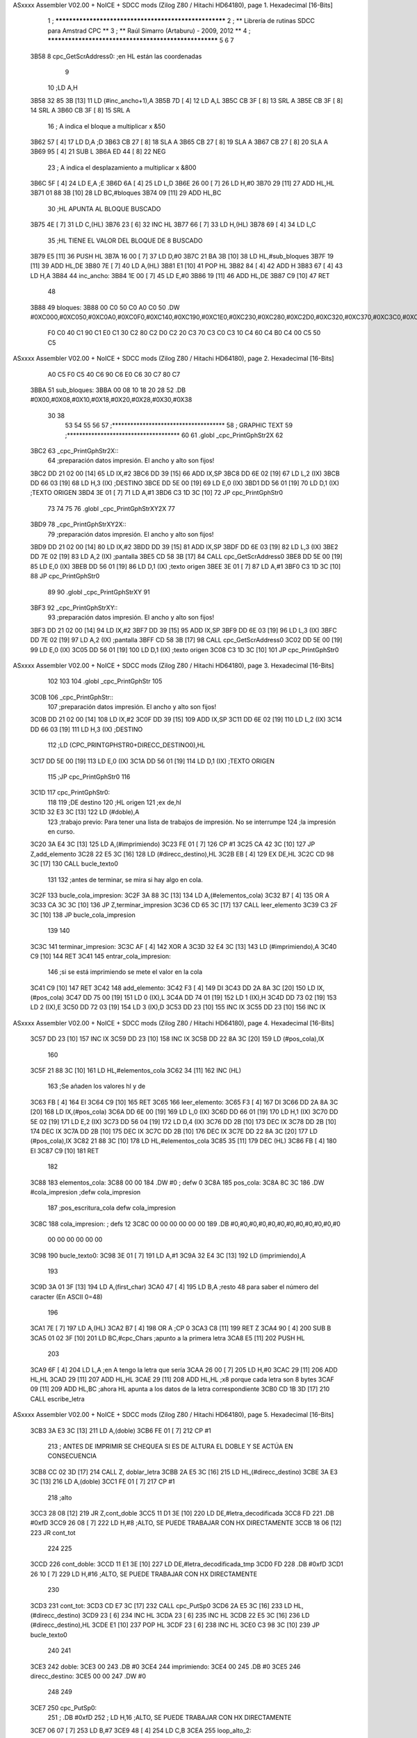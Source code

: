 ASxxxx Assembler V02.00 + NoICE + SDCC mods  (Zilog Z80 / Hitachi HD64180), page 1.
Hexadecimal [16-Bits]



                              1 ; ******************************************************
                              2 ; **       Librería de rutinas SDCC para Amstrad CPC  **
                              3 ; **       Raúl Simarro (Artaburu)    -   2009, 2012  **
                              4 ; ******************************************************
                              5 
                              6 
                              7 
   3B58                       8 cpc_GetScrAddress0:			;en HL están las coordenadas
                              9 
                             10 	;LD A,H
   3B58 32 85 3B      [13]   11 	LD (#inc_ancho+1),A
   3B5B 7D            [ 4]   12 	LD A,L
   3B5C CB 3F         [ 8]   13 	SRL A
   3B5E CB 3F         [ 8]   14 	SRL A
   3B60 CB 3F         [ 8]   15 	SRL A
                             16 	; A indica el bloque a multiplicar x &50
   3B62 57            [ 4]   17 	LD D,A						;D
   3B63 CB 27         [ 8]   18 	SLA A
   3B65 CB 27         [ 8]   19 	SLA A
   3B67 CB 27         [ 8]   20 	SLA A
   3B69 95            [ 4]   21 	SUB L
   3B6A ED 44         [ 8]   22 	NEG
                             23 	; A indica el desplazamiento a multiplicar x &800
   3B6C 5F            [ 4]   24 	LD E,A						;E
   3B6D 6A            [ 4]   25 	LD L,D
   3B6E 26 00         [ 7]   26 	LD H,#0
   3B70 29            [11]   27 	ADD HL,HL
   3B71 01 88 3B      [10]   28 	LD BC,#bloques
   3B74 09            [11]   29 	ADD HL,BC
                             30 	;HL APUNTA AL BLOQUE BUSCADO
   3B75 4E            [ 7]   31 	LD C,(HL)
   3B76 23            [ 6]   32 	INC HL
   3B77 66            [ 7]   33 	LD H,(HL)
   3B78 69            [ 4]   34 	LD L,C
                             35 	;HL TIENE EL VALOR DEL BLOQUE DE 8 BUSCADO
   3B79 E5            [11]   36 	PUSH HL
   3B7A 16 00         [ 7]   37 	LD D,#0
   3B7C 21 BA 3B      [10]   38 	LD HL,#sub_bloques
   3B7F 19            [11]   39 	ADD HL,DE
   3B80 7E            [ 7]   40 	LD A,(HL)
   3B81 E1            [10]   41 	POP HL
   3B82 84            [ 4]   42 	ADD H
   3B83 67            [ 4]   43 	LD H,A
   3B84                      44 inc_ancho:
   3B84 1E 00         [ 7]   45 	LD E,#0
   3B86 19            [11]   46 	ADD HL,DE
   3B87 C9            [10]   47 	RET
                             48 
   3B88                      49 bloques:
   3B88 00 C0 50 C0 A0 C0    50 .DW #0XC000,#0XC050,#0XC0A0,#0XC0F0,#0XC140,#0XC190,#0XC1E0,#0XC230,#0XC280,#0XC2D0,#0XC320,#0XC370,#0XC3C0,#0XC410,#0XC460,#0XC4B0,#0XC500,#0XC550,#0XC5A0,#0XC5F0,#0XC640,#0XC690,#0XC6E0,#0XC730,#0XC780
        F0 C0 40 C1 90 C1
        E0 C1 30 C2 80 C2
        D0 C2 20 C3 70 C3
        C0 C3 10 C4 60 C4
        B0 C4 00 C5 50 C5
ASxxxx Assembler V02.00 + NoICE + SDCC mods  (Zilog Z80 / Hitachi HD64180), page 2.
Hexadecimal [16-Bits]



        A0 C5 F0 C5 40 C6
        90 C6 E0 C6 30 C7
        80 C7
   3BBA                      51 sub_bloques:
   3BBA 00 08 10 18 20 28    52 .DB #0X00,#0X08,#0X10,#0X18,#0X20,#0X28,#0X30,#0X38
        30 38
                             53 
                             54 
                             55 
                             56 
                             57 ;*************************************
                             58 ; GRAPHIC TEXT
                             59 ;*************************************
                             60 
                             61 .globl _cpc_PrintGphStr2X
                             62 
   3BC2                      63 _cpc_PrintGphStr2X::
                             64 ;preparación datos impresión. El ancho y alto son fijos!
   3BC2 DD 21 02 00   [14]   65 	LD IX,#2
   3BC6 DD 39         [15]   66 	ADD IX,SP
   3BC8 DD 6E 02      [19]   67 	LD L,2 (IX)
   3BCB DD 66 03      [19]   68 	LD H,3 (IX)	;DESTINO
   3BCE DD 5E 00      [19]   69    	LD E,0 (IX)
   3BD1 DD 56 01      [19]   70 	LD D,1 (IX)	;TEXTO ORIGEN
   3BD4 3E 01         [ 7]   71 	LD A,#1
   3BD6 C3 1D 3C      [10]   72  	JP cpc_PrintGphStr0
                             73 
                             74 
                             75 
                             76 .globl _cpc_PrintGphStrXY2X
                             77 
   3BD9                      78 _cpc_PrintGphStrXY2X::
                             79 ;preparación datos impresión. El ancho y alto son fijos!
   3BD9 DD 21 02 00   [14]   80 	LD IX,#2
   3BDD DD 39         [15]   81 	ADD IX,SP
   3BDF DD 6E 03      [19]   82  	LD L,3 (IX)
   3BE2 DD 7E 02      [19]   83 	LD A,2 (IX)	;pantalla
   3BE5 CD 58 3B      [17]   84 	CALL cpc_GetScrAddress0
   3BE8 DD 5E 00      [19]   85    	LD E,0 (IX)
   3BEB DD 56 01      [19]   86 	LD D,1 (IX)	;texto origen
   3BEE 3E 01         [ 7]   87 	LD A,#1
   3BF0 C3 1D 3C      [10]   88  	JP cpc_PrintGphStr0
                             89 
                             90 .globl _cpc_PrintGphStrXY
                             91 
   3BF3                      92 _cpc_PrintGphStrXY::
                             93 ;preparación datos impresión. El ancho y alto son fijos!
   3BF3 DD 21 02 00   [14]   94 	LD IX,#2
   3BF7 DD 39         [15]   95 	ADD IX,SP
   3BF9 DD 6E 03      [19]   96  	LD L,3 (IX)
   3BFC DD 7E 02      [19]   97 	LD A,2 (IX)	;pantalla
   3BFF CD 58 3B      [17]   98 	CALL cpc_GetScrAddress0
   3C02 DD 5E 00      [19]   99    	LD E,0 (IX)
   3C05 DD 56 01      [19]  100 	LD D,1 (IX)	;texto origen
   3C08 C3 1D 3C      [10]  101  	JP cpc_PrintGphStr0
ASxxxx Assembler V02.00 + NoICE + SDCC mods  (Zilog Z80 / Hitachi HD64180), page 3.
Hexadecimal [16-Bits]



                            102 
                            103 
                            104 .globl _cpc_PrintGphStr
                            105 
   3C0B                     106 _cpc_PrintGphStr::
                            107 ;preparación datos impresión. El ancho y alto son fijos!
   3C0B DD 21 02 00   [14]  108 	LD IX,#2
   3C0F DD 39         [15]  109 	ADD IX,SP
   3C11 DD 6E 02      [19]  110 	LD L,2 (IX)
   3C14 DD 66 03      [19]  111 	LD H,3 (IX)	;DESTINO
                            112 	;LD (CPC_PRINTGPHSTR0+DIRECC_DESTINO0),HL
   3C17 DD 5E 00      [19]  113    	LD E,0 (IX)
   3C1A DD 56 01      [19]  114 	LD D,1 (IX)	;TEXTO ORIGEN
                            115 	;JP cpc_PrintGphStr0
                            116 
   3C1D                     117 cpc_PrintGphStr0:
                            118 
                            119 	;DE destino
                            120 	;HL origen
                            121 	;ex de,hl
   3C1D 32 E3 3C      [13]  122 	LD (#doble),A
                            123 	;trabajo previo: Para tener una lista de trabajos de impresión. No se interrumpe
                            124 	;la impresión en curso.
   3C20 3A E4 3C      [13]  125 	LD A,(#imprimiendo)
   3C23 FE 01         [ 7]  126 	CP #1
   3C25 CA 42 3C      [10]  127 	JP Z,add_elemento
   3C28 22 E5 3C      [16]  128 	LD (#direcc_destino),HL
   3C2B EB            [ 4]  129 	EX DE,HL
   3C2C CD 98 3C      [17]  130 	CALL bucle_texto0
                            131 
                            132 ;antes de terminar, se mira si hay algo en cola.
   3C2F                     133 bucle_cola_impresion:
   3C2F 3A 88 3C      [13]  134 	LD A,(#elementos_cola)
   3C32 B7            [ 4]  135 	OR A
   3C33 CA 3C 3C      [10]  136 	JP Z,terminar_impresion
   3C36 CD 65 3C      [17]  137 	CALL leer_elemento
   3C39 C3 2F 3C      [10]  138 	JP bucle_cola_impresion
                            139 
                            140 
   3C3C                     141 terminar_impresion:
   3C3C AF            [ 4]  142 	XOR A
   3C3D 32 E4 3C      [13]  143 	LD (#imprimiendo),A
   3C40 C9            [10]  144 	RET
   3C41                     145 entrar_cola_impresion:
                            146 ;si se está imprimiendo se mete el valor en la cola
   3C41 C9            [10]  147 	RET
   3C42                     148 add_elemento:
   3C42 F3            [ 4]  149 	DI
   3C43 DD 2A 8A 3C   [20]  150 	LD IX,(#pos_cola)
   3C47 DD 75 00      [19]  151 	LD 0 (IX),L
   3C4A DD 74 01      [19]  152 	LD 1 (IX),H
   3C4D DD 73 02      [19]  153 	LD 2 (IX),E
   3C50 DD 72 03      [19]  154 	LD 3 (IX),D
   3C53 DD 23         [10]  155 	INC IX
   3C55 DD 23         [10]  156 	INC IX
ASxxxx Assembler V02.00 + NoICE + SDCC mods  (Zilog Z80 / Hitachi HD64180), page 4.
Hexadecimal [16-Bits]



   3C57 DD 23         [10]  157 	INC IX
   3C59 DD 23         [10]  158 	INC IX
   3C5B DD 22 8A 3C   [20]  159 	LD (#pos_cola),IX
                            160 
   3C5F 21 88 3C      [10]  161 	LD HL,#elementos_cola
   3C62 34            [11]  162 	INC (HL)
                            163 	;Se añaden los valores hl y de
   3C63 FB            [ 4]  164 	EI
   3C64 C9            [10]  165 	RET
   3C65                     166 leer_elemento:
   3C65 F3            [ 4]  167 	DI
   3C66 DD 2A 8A 3C   [20]  168 	LD IX,(#pos_cola)
   3C6A DD 6E 00      [19]  169 	LD L,0 (IX)
   3C6D DD 66 01      [19]  170 	LD H,1 (IX)
   3C70 DD 5E 02      [19]  171 	LD E,2 (IX)
   3C73 DD 56 04      [19]  172 	LD D,4 (IX)
   3C76 DD 2B         [10]  173 	DEC IX
   3C78 DD 2B         [10]  174 	DEC IX
   3C7A DD 2B         [10]  175 	DEC IX
   3C7C DD 2B         [10]  176 	DEC IX
   3C7E DD 22 8A 3C   [20]  177 	LD (#pos_cola),IX
   3C82 21 88 3C      [10]  178 	LD HL,#elementos_cola
   3C85 35            [11]  179 	DEC (HL)
   3C86 FB            [ 4]  180 	EI
   3C87 C9            [10]  181 	RET
                            182 
   3C88                     183 elementos_cola:
   3C88 00 00               184 	.DW #0				; defw 0
   3C8A                     185 pos_cola:
   3C8A 8C 3C               186 	.DW #cola_impresion ;defw cola_impresion
                            187 						;pos_escritura_cola defw cola_impresion
   3C8C                     188 cola_impresion:  		; defs 12
   3C8C 00 00 00 00 00 00   189 	.DB #0,#0,#0,#0,#0,#0,#0,#0,#0,#0,#0,#0
        00 00 00 00 00 00
   3C98                     190 bucle_texto0:
   3C98 3E 01         [ 7]  191 	LD A,#1
   3C9A 32 E4 3C      [13]  192 	LD (imprimiendo),A
                            193 
   3C9D 3A 01 3F      [13]  194 	LD A,(first_char)
   3CA0 47            [ 4]  195 	LD B,A		;resto 48 para saber el número del caracter (En ASCII 0=48)
                            196 
   3CA1 7E            [ 7]  197 	LD A,(HL)
   3CA2 B7            [ 4]  198 	OR A ;CP 0
   3CA3 C8            [11]  199 	RET Z
   3CA4 90            [ 4]  200 	SUB B
   3CA5 01 02 3F      [10]  201 	LD BC,#cpc_Chars	;apunto a la primera letra
   3CA8 E5            [11]  202 	PUSH HL
                            203 
   3CA9 6F            [ 4]  204 	LD L,A		;en A tengo la letra que sería
   3CAA 26 00         [ 7]  205 	LD H,#0
   3CAC 29            [11]  206 	ADD HL,HL
   3CAD 29            [11]  207 	ADD HL,HL
   3CAE 29            [11]  208 	ADD HL,HL	;x8 porque cada letra son 8 bytes
   3CAF 09            [11]  209 	ADD HL,BC	;ahora HL apunta a los datos de la letra correspondiente
   3CB0 CD 1B 3D      [17]  210 	CALL escribe_letra
ASxxxx Assembler V02.00 + NoICE + SDCC mods  (Zilog Z80 / Hitachi HD64180), page 5.
Hexadecimal [16-Bits]



   3CB3 3A E3 3C      [13]  211 	LD A,(doble)
   3CB6 FE 01         [ 7]  212 	CP #1
                            213 ; ANTES DE IMPRIMIR SE CHEQUEA SI ES DE ALTURA EL DOBLE Y SE ACTÚA EN CONSECUENCIA
   3CB8 CC 02 3D      [17]  214 	CALL Z, doblar_letra
   3CBB 2A E5 3C      [16]  215 	LD HL,(#direcc_destino)
   3CBE 3A E3 3C      [13]  216 	LD A,(doble)
   3CC1 FE 01         [ 7]  217 	CP #1
                            218 	;alto
   3CC3 28 08         [12]  219 	JR Z,cont_doble
   3CC5 11 D1 3E      [10]  220 	LD DE,#letra_decodificada
   3CC8 FD                  221 	.DB #0xfD
   3CC9 26 08         [ 7]  222 	LD H,#8		;ALTO, SE PUEDE TRABAJAR CON HX DIRECTAMENTE
   3CCB 18 06         [12]  223 	JR cont_tot
                            224 
                            225 
   3CCD                     226 cont_doble:
   3CCD 11 E1 3E      [10]  227 	LD DE,#letra_decodificada_tmp
   3CD0 FD                  228 	.DB #0xfD
   3CD1 26 10         [ 7]  229 	LD H,#16		;ALTO, SE PUEDE TRABAJAR CON HX DIRECTAMENTE
                            230 
   3CD3                     231 cont_tot:
   3CD3 CD E7 3C      [17]  232 	CALL cpc_PutSp0
   3CD6 2A E5 3C      [16]  233 	LD HL,(#direcc_destino)
   3CD9 23            [ 6]  234 	INC HL
   3CDA 23            [ 6]  235 	INC HL
   3CDB 22 E5 3C      [16]  236 	LD (#direcc_destino),HL
   3CDE E1            [10]  237 	POP HL
   3CDF 23            [ 6]  238 	INC HL
   3CE0 C3 98 3C      [10]  239 	JP bucle_texto0
                            240 
                            241 
   3CE3                     242 doble:
   3CE3 00                  243 	.DB #0
   3CE4                     244 imprimiendo:
   3CE4 00                  245 	.DB #0
   3CE5                     246 direcc_destino:
   3CE5 00 00               247 	.DW #0
                            248 
                            249 
   3CE7                     250 cpc_PutSp0:
                            251 ;	.DB #0xfD
                            252 ;  		LD H,16		;ALTO, SE PUEDE TRABAJAR CON HX DIRECTAMENTE
   3CE7 06 07         [ 7]  253 	LD B,#7
   3CE9 48            [ 4]  254 	LD C,B
   3CEA                     255 loop_alto_2:
                            256 
   3CEA                     257 loop_ancho_2:
   3CEA EB            [ 4]  258 	EX DE,HL
   3CEB ED A0         [16]  259 	LDI
   3CED ED A0         [16]  260 	LDI
   3CEF FD                  261 	.DB #0XFD
   3CF0 25            [ 4]  262 	DEC H
   3CF1 C8            [11]  263 	RET Z
   3CF2 EB            [ 4]  264 	EX DE,HL
   3CF3                     265 salto_linea:
ASxxxx Assembler V02.00 + NoICE + SDCC mods  (Zilog Z80 / Hitachi HD64180), page 6.
Hexadecimal [16-Bits]



   3CF3 0E FE         [ 7]  266 	LD C,#0XFE			;&07F6 			;SALTO LINEA MENOS ANCHO
   3CF5 09            [11]  267 	ADD HL,BC
   3CF6 D2 EA 3C      [10]  268 	JP NC,loop_alto_2 ;SIG_LINEA_2ZZ		;SI NO DESBORDA VA A LA SIGUIENTE LINEA
   3CF9 01 50 C0      [10]  269 	LD BC,#0XC050
   3CFC 09            [11]  270 	ADD HL,BC
   3CFD 06 07         [ 7]  271 	LD B,#7			;SÓLO SE DARÍA UNA DE CADA 8 VECES EN UN SPRITE
   3CFF C3 EA 3C      [10]  272 	JP loop_alto_2
                            273 
                            274 
                            275 
                            276 
   3D02                     277 doblar_letra:
   3D02 21 D1 3E      [10]  278 	LD HL,#letra_decodificada
   3D05 11 E1 3E      [10]  279 	LD DE,#letra_decodificada_tmp
   3D08 06 08         [ 7]  280 	LD B,#8
   3D0A                     281 buc_doblar_letra:
   3D0A 7E            [ 7]  282 	LD A,(HL)
   3D0B 23            [ 6]  283 	INC HL
   3D0C 12            [ 7]  284 	LD (DE),A
   3D0D 13            [ 6]  285 	INC DE
   3D0E 13            [ 6]  286 	INC DE
   3D0F 12            [ 7]  287 	LD (DE),A
   3D10 1B            [ 6]  288 	DEC DE
   3D11 7E            [ 7]  289 	LD A,(HL)
   3D12 23            [ 6]  290 	INC HL
   3D13 12            [ 7]  291 	LD (DE),A
   3D14 13            [ 6]  292 	INC DE
   3D15 13            [ 6]  293 	INC DE
   3D16 12            [ 7]  294 	LD (DE),A
   3D17 13            [ 6]  295 	INC DE
   3D18 10 F0         [13]  296 	DJNZ buc_doblar_letra
   3D1A C9            [10]  297 	RET
                            298 
                            299 
   3D1B                     300 escribe_letra:		; Code by Kevin Thacker
   3D1B D5            [11]  301 	PUSH DE
   3D1C FD 21 D1 3E   [14]  302 	LD IY,#letra_decodificada
   3D20 06 08         [ 7]  303 	LD B,#8
   3D22                     304 bucle_alto_letra:
   3D22 C5            [11]  305 	PUSH BC
   3D23 E5            [11]  306 	PUSH HL
   3D24 5E            [ 7]  307 	LD E,(HL)
   3D25 CD 3C 3D      [17]  308 	CALL op_colores
   3D28 FD 72 00      [19]  309 	LD (IY),D
   3D2B FD 23         [10]  310 	INC IY
   3D2D CD 3C 3D      [17]  311 	CALL op_colores
   3D30 FD 72 00      [19]  312 	LD (IY),D
   3D33 FD 23         [10]  313 	INC IY
   3D35 E1            [10]  314 	POP HL
   3D36 23            [ 6]  315 	INC HL
   3D37 C1            [10]  316 	POP BC
   3D38 10 E8         [13]  317 	DJNZ bucle_alto_letra
   3D3A D1            [10]  318 	POP DE
   3D3B C9            [10]  319 	RET
                            320 
ASxxxx Assembler V02.00 + NoICE + SDCC mods  (Zilog Z80 / Hitachi HD64180), page 7.
Hexadecimal [16-Bits]



   3D3C                     321 op_colores:
   3D3C 16 00         [ 7]  322 	ld d,#0					;; initial byte at end will be result of 2 pixels combined
   3D3E CD 49 3D      [17]  323 	CALL op_colores_pixel	;; do pixel 0
   3D41 CB 02         [ 8]  324 	RLC D
   3D43 CD 49 3D      [17]  325 	CALL op_colores_pixel
   3D46 CB 0A         [ 8]  326 	RRC D
   3D48 C9            [10]  327 	RET
                            328 
                            329 ;; follow through to do pixel 1
                            330 
   3D49                     331 op_colores_pixel:
                            332 	;; shift out pixel into bits 0 and 1 (source)
   3D49 CB 03         [ 8]  333 	RLC E
   3D4B CB 03         [ 8]  334 	RLC E
                            335 	;; isolate
   3D4D 7B            [ 4]  336 	LD A,E
   3D4E E6 03         [ 7]  337 	AND #0X3
   3D50 21 CD 3E      [10]  338 	LD HL,#colores_b0
   3D53 85            [ 4]  339 	ADD A,L
   3D54 6F            [ 4]  340 	LD L,A
   3D55 7C            [ 4]  341 	LD A,H
   3D56 CE 00         [ 7]  342 	ADC A,#0
   3D58 67            [ 4]  343 	LD H,A
                            344 	;; READ IT AND COMBINE WITH PIXEL SO FAR
   3D59 7A            [ 4]  345 	LD A,D
   3D5A B6            [ 7]  346 	OR (HL)
   3D5B 57            [ 4]  347 	LD D,A
   3D5C C9            [10]  348 	RET
                            349 
                            350 
                            351 .globl _cpc_SetInkGphStr
                            352 
   3D5D                     353 _cpc_SetInkGphStr::
                            354 ;preparación datos impresión. El ancho y alto son fijos!
   3D5D DD 21 02 00   [14]  355 	LD IX,#2
   3D61 DD 39         [15]  356 	ADD IX,SP
                            357 
                            358 	;LD A,H
                            359 	;LD C,L
   3D63 DD 7E 01      [19]  360 	LD A,1 (IX) ;VALOR
   3D66 DD 4E 00      [19]  361 	LD C,0 (IX)	;COLOR
                            362 
   3D69 21 CD 3E      [10]  363 	LD HL,#colores_b0
   3D6C 06 00         [ 7]  364 	LD B,#0
   3D6E 09            [11]  365 	ADD HL,BC
   3D6F 77            [ 7]  366 	LD (HL),A
   3D70 C9            [10]  367 	RET
                            368 
                            369 
                            370 
                            371 
                            372 
                            373 .globl _cpc_PrintGphStrXYM1
                            374 
   3D71                     375 _cpc_PrintGphStrXYM1::
ASxxxx Assembler V02.00 + NoICE + SDCC mods  (Zilog Z80 / Hitachi HD64180), page 8.
Hexadecimal [16-Bits]



                            376 ;preparación datos impresión. El ancho y alto son fijos!
   3D71 DD 21 02 00   [14]  377 	LD IX,#2
   3D75 DD 39         [15]  378 	ADD IX,SP
   3D77 DD 6E 03      [19]  379  	LD L,3 (IX)
   3D7A DD 7E 02      [19]  380 	LD A,2 (IX)	;pantalla
   3D7D CD 58 3B      [17]  381 	CALL cpc_GetScrAddress0
   3D80 DD 5E 00      [19]  382    	LD E,0 (IX)
   3D83 DD 56 01      [19]  383 	LD D,1 (IX)	;texto origen
   3D86 AF            [ 4]  384 	XOR A
   3D87 C3 CE 3D      [10]  385 	JP cpc_PrintGphStr0M1
                            386 
                            387 
                            388 .globl _cpc_PrintGphStrXYM12X
                            389 
   3D8A                     390 _cpc_PrintGphStrXYM12X::
                            391 ;preparación datos impresión. El ancho y alto son fijos!
   3D8A DD 21 02 00   [14]  392 	LD IX,#2
   3D8E DD 39         [15]  393 	ADD IX,SP
   3D90 DD 6E 03      [19]  394  	LD L,3 (IX)
   3D93 DD 7E 02      [19]  395 	LD A,2 (IX)	;pantalla
   3D96 CD 58 3B      [17]  396 	CALL cpc_GetScrAddress0
   3D99 DD 5E 00      [19]  397    	LD E,0 (IX)
   3D9C DD 56 01      [19]  398 	LD D,1 (IX)	;texto origen
   3D9F 3E 01         [ 7]  399 	LD A,#1
   3DA1 C3 CE 3D      [10]  400 	JP cpc_PrintGphStr0M1
                            401 
                            402 
                            403 
                            404 
                            405 .globl _cpc_PrintGphStrM12X
                            406 
   3DA4                     407 _cpc_PrintGphStrM12X::
   3DA4 DD 21 02 00   [14]  408 	LD IX,#2
   3DA8 DD 39         [15]  409 	ADD IX,SP
   3DAA DD 6E 02      [19]  410 	LD L,2 (IX)
   3DAD DD 66 03      [19]  411 	LD H,3 (IX)	;DESTINO
   3DB0 DD 5E 00      [19]  412    	LD E,0 (IX)
   3DB3 DD 56 01      [19]  413 	LD D,1 (IX)	;TEXTO ORIGEN
   3DB6 3E 01         [ 7]  414 	LD A,#1
                            415 
   3DB8 C3 CE 3D      [10]  416 	JP cpc_PrintGphStr0M1
                            417 
                            418 
                            419 
                            420 .globl _cpc_PrintGphStrM1
                            421 
   3DBB                     422 _cpc_PrintGphStrM1::
                            423 ;preparación datos impresión. El ancho y alto son fijos!
                            424 
   3DBB DD 21 02 00   [14]  425 	LD IX,#2
   3DBF DD 39         [15]  426 	ADD IX,SP
   3DC1 DD 6E 02      [19]  427 	LD L,2 (IX)
   3DC4 DD 66 03      [19]  428 	LD H,3 (IX)	;DESTINO
   3DC7 DD 5E 00      [19]  429    	LD E,0 (IX)
   3DCA DD 56 01      [19]  430 	LD D,1 (IX)	;TEXTO ORIGEN
ASxxxx Assembler V02.00 + NoICE + SDCC mods  (Zilog Z80 / Hitachi HD64180), page 9.
Hexadecimal [16-Bits]



   3DCD AF            [ 4]  431 	XOR A
                            432 
                            433 	;JP cpc_PrintGphStr0M1
                            434 
   3DCE                     435 cpc_PrintGphStr0M1:
                            436 	;DE destino
                            437 	;HL origen
                            438 	;ex de,hl
   3DCE 32 37 3E      [13]  439 	LD (#dobleM1),A
                            440 	;trabajo previo: Para tener una lista de trabajos de impresión. No se interrumpe
                            441 	;la impresión en curso.
   3DD1 3A E4 3C      [13]  442 	LD A,(#imprimiendo)
   3DD4 FE 01         [ 7]  443 	CP #1
   3DD6 CA 42 3C      [10]  444 	JP Z,add_elemento
   3DD9 22 E5 3C      [16]  445 	LD (#direcc_destino),HL
   3DDC EB            [ 4]  446 	EX DE,HL
   3DDD CD ED 3D      [17]  447 	CALL bucle_texto0M1
                            448 ;antes de terminar, se mira si hay algo en cola.
   3DE0                     449 bucle_cola_impresionM1:
   3DE0 3A 88 3C      [13]  450 	LD A,(#elementos_cola)
   3DE3 B7            [ 4]  451 	OR A
   3DE4 CA 3C 3C      [10]  452 	JP Z,terminar_impresion
   3DE7 CD 65 3C      [17]  453 	CALL leer_elemento
   3DEA C3 E0 3D      [10]  454 	JP bucle_cola_impresionM1
                            455 
                            456 
                            457 
                            458 
                            459 
   3DED                     460 bucle_texto0M1:
   3DED 3E 01         [ 7]  461 	LD A,#1
   3DEF 32 E4 3C      [13]  462 	LD (#imprimiendo),A
                            463 
   3DF2 3A 01 3F      [13]  464 	LD A,(#first_char)
   3DF5 47            [ 4]  465 	LD B,A		;resto 48 para saber el número del caracter (En ASCII 0=48)
   3DF6 7E            [ 7]  466 	LD A,(HL)
   3DF7 B7            [ 4]  467 	OR A ;CP 0
   3DF8 C8            [11]  468 	RET Z
   3DF9 90            [ 4]  469 	SUB B
   3DFA 01 02 3F      [10]  470 	LD BC,#cpc_Chars	;apunto a la primera letra
   3DFD E5            [11]  471 	PUSH HL
   3DFE 6F            [ 4]  472 	LD L,A		;en A tengo la letra que sería
   3DFF 26 00         [ 7]  473 	LD H,#0
   3E01 29            [11]  474 	ADD HL,HL
   3E02 29            [11]  475 	ADD HL,HL
   3E03 29            [11]  476 	ADD HL,HL	;x8 porque cada letra son 8 bytes
   3E04 09            [11]  477 	ADD HL,BC	;ahora HL apunta a los datos de la letra correspondiente
   3E05 CD 62 3E      [17]  478 	CALL escribe_letraM1
   3E08 3A 37 3E      [13]  479 	LD A,(dobleM1)
   3E0B FE 01         [ 7]  480 	CP #1
                            481 	; ANTES DE IMPRIMIR SE CHEQUEA SI ES DE ALTURA EL DOBLE Y SE ACTÚA EN CONSECUENCIA
   3E0D CC 38 3E      [17]  482 	CALL Z, doblar_letraM1
   3E10 2A E5 3C      [16]  483 	LD HL,(direcc_destino)
   3E13 3A 37 3E      [13]  484 	LD A,(dobleM1)
   3E16 FE 01         [ 7]  485 	CP #1
ASxxxx Assembler V02.00 + NoICE + SDCC mods  (Zilog Z80 / Hitachi HD64180), page 10.
Hexadecimal [16-Bits]



                            486 	;alto
   3E18 28 08         [12]  487 	JR Z,cont_dobleM1
   3E1A 11 D1 3E      [10]  488 	LD DE,#letra_decodificada
   3E1D FD                  489 	.DB #0xfD
   3E1E 26 08         [ 7]  490 	LD H,#8		;ALTO, SE PUEDE TRABAJAR CON HX DIRECTAMENTE
   3E20 18 06         [12]  491 	JR cont_totM1
                            492 
                            493 
   3E22                     494 cont_dobleM1:
   3E22 11 E1 3E      [10]  495 	LD DE,#letra_decodificada_tmp
   3E25 FD                  496 	.DB #0XFD
   3E26 26 10         [ 7]  497 	LD H,#16		;ALTO, SE PUEDE TRABAJAR CON HX DIRECTAMENTE
   3E28                     498 cont_totM1:
   3E28 CD 49 3E      [17]  499 	CALL cpc_PutSp0M1
   3E2B 2A E5 3C      [16]  500 	LD HL,(#direcc_destino)
   3E2E 23            [ 6]  501 	INC HL
   3E2F 22 E5 3C      [16]  502 	LD (#direcc_destino),HL
   3E32 E1            [10]  503 	POP HL
   3E33 23            [ 6]  504 	INC HL
   3E34 C3 ED 3D      [10]  505 	JP bucle_texto0M1
                            506 
   3E37                     507 dobleM1:
   3E37 00                  508 	.DB #0
                            509 ;.imprimiendo defb 0
                            510 ;.direcc_destino defw 0
                            511 
   3E38                     512 doblar_letraM1:
   3E38 21 D1 3E      [10]  513 	LD HL,#letra_decodificada
   3E3B 11 E1 3E      [10]  514 	LD DE,#letra_decodificada_tmp
   3E3E 06 08         [ 7]  515 	LD B,#8
   3E40                     516 buc_doblar_letraM1:
   3E40 7E            [ 7]  517 	LD A,(HL)
   3E41 23            [ 6]  518 	INC HL
   3E42 12            [ 7]  519 	LD (DE),A
   3E43 13            [ 6]  520 	INC DE
   3E44 12            [ 7]  521 	LD (DE),A
   3E45 13            [ 6]  522 	INC DE
   3E46 10 F8         [13]  523 	DJNZ buc_doblar_letraM1
   3E48 C9            [10]  524 	RET
                            525 
                            526 
   3E49                     527 cpc_PutSp0M1:
                            528 	;	defb #0xfD
                            529    	;	LD H,8		;ALTO, SE PUEDE TRABAJAR CON HX DIRECTAMENTE
   3E49 06 07         [ 7]  530 	LD B,#7
   3E4B 48            [ 4]  531 	LD C,B
   3E4C                     532 loop_alto_2M1:
   3E4C                     533 loop_ancho_2M1:
   3E4C EB            [ 4]  534 	EX DE,HL
   3E4D ED A0         [16]  535 	LDI
   3E4F FD                  536 	.DB #0XFD
   3E50 25            [ 4]  537 	DEC H
   3E51 C8            [11]  538 	RET Z
   3E52 EB            [ 4]  539 	EX DE,HL
   3E53                     540 salto_lineaM1:
ASxxxx Assembler V02.00 + NoICE + SDCC mods  (Zilog Z80 / Hitachi HD64180), page 11.
Hexadecimal [16-Bits]



   3E53 0E FF         [ 7]  541 	LD C,#0XFF			;#0x07f6 			;salto linea menos ancho
   3E55 09            [11]  542 	ADD HL,BC
   3E56 D2 4C 3E      [10]  543 	JP NC,loop_alto_2M1 ;sig_linea_2zz		;si no desborda va a la siguiente linea
   3E59 01 50 C0      [10]  544 	LD BC,#0XC050
   3E5C 09            [11]  545 	ADD HL,BC
   3E5D 06 07         [ 7]  546 	LD B,#7			;sólo se daría una de cada 8 veces en un sprite
   3E5F C3 4C 3E      [10]  547 	JP loop_alto_2M1
                            548 
                            549 
                            550 
   3E62                     551 escribe_letraM1:
   3E62 FD 21 D1 3E   [14]  552 	LD IY,#letra_decodificada
   3E66 06 08         [ 7]  553 	LD B,#8
   3E68 DD 21 CA 3E   [14]  554 	LD IX,#byte_tmp
   3E6C                     555 bucle_altoM1:
   3E6C C5            [11]  556 	PUSH BC
   3E6D E5            [11]  557 	PUSH HL
                            558 
   3E6E 7E            [ 7]  559 	LD A,(HL)
   3E6F 21 C9 3E      [10]  560 	LD HL,#dato
   3E72 77            [ 7]  561 	LD (HL),A
                            562 	;me deja en ix los valores convertidos
                            563 	;HL tiene la dirección origen de los datos de la letra
                            564 	;LD DE,letra	;el destino es la posición de decodificación de la letra
                            565 	;Se analiza el byte por parejas de bits para saber el color de cada pixel.
   3E73 DD 36 00 00   [19]  566 	LD (IX),#0	;reset el byte
   3E77 06 04         [ 7]  567 	LD B,#4	;son 4 pixels por byte. Los recorro en un bucle y miro qué color tiene cada byte.
   3E79                     568 bucle_coloresM1:
                            569 	;roto el byte en (HL)
   3E79 E5            [11]  570 	PUSH HL
   3E7A CD 92 3E      [17]  571 	CALL op_colores_m1	;voy a ver qué color es el byte. tengo un máximo de 4 colores posibles en modo 0.
   3E7D E1            [10]  572 	POP HL
   3E7E CB 3E         [15]  573 	SRL (HL)
   3E80 CB 3E         [15]  574 	SRL (HL)	;voy rotando el byte para mirar los bits por pares.
   3E82 10 F5         [13]  575 	DJNZ bucle_coloresM1
   3E84 DD 7E 00      [19]  576 	LD A,(IX)
   3E87 FD 77 00      [19]  577 	LD (IY),A
   3E8A FD 23         [10]  578 	INC IY
   3E8C E1            [10]  579 	POP HL
   3E8D 23            [ 6]  580 	INC HL
   3E8E C1            [10]  581 	POP BC
   3E8F 10 DB         [13]  582 	DJNZ bucle_altoM1
   3E91 C9            [10]  583 	RET
                            584 
                            585 
                            586 ;.rutina
                            587 ;HL tiene la dirección origen de los datos de la letra
                            588 
                            589 ;Se analiza el byte por parejas de bits para saber el color de cada pixel.
                            590 ;ld ix,byte_tmp
                            591 ;ld (ix+0),0
                            592 
                            593 ;LD B,4	;son 4 pixels por byte. Los recorro en un bucle y miro qué color tiene cada byte.
                            594 ;.bucle_colores
                            595 ;roto el byte en (HL)
ASxxxx Assembler V02.00 + NoICE + SDCC mods  (Zilog Z80 / Hitachi HD64180), page 12.
Hexadecimal [16-Bits]



                            596 ;push hl
                            597 ;call op_colores_m1	;voy a ver qué color es el byte. tengo un máximo de 4 colores posibles en modo 0.
                            598 ;pop hl
                            599 ;sla (HL)
                            600 ;sla (HL)	;voy rotando el byte para mirar los bits por pares.
                            601 
                            602 ;djnz bucle_colores
                            603 
                            604 ;ret
   3E92                     605 op_colores_m1:   	;rutina en modo 1
                            606 					;mira el color del bit a pintar
   3E92 3E 03         [ 7]  607 	LD A,#3			;hay 4 colores posibles. Me quedo con los 2 primeros bits
   3E94 A6            [ 7]  608 	AND (HL)
                            609 	; EN A tengo el número de bytes a sumar!!
   3E95 21 C5 3E      [10]  610 	LD HL,#colores_m1
   3E98 5F            [ 4]  611 	LD E,A
   3E99 16 00         [ 7]  612 	LD D,#0
   3E9B 19            [11]  613 	ADD HL,DE
   3E9C 4E            [ 7]  614 	LD C,(HL)
                            615 	;EN C ESTÁ EL BYTE DEL COLOR
                            616 	;LD A,4
                            617 	;SUB B
   3E9D 78            [ 4]  618 	LD A,B
   3E9E 3D            [ 4]  619 	DEC A
   3E9F B7            [ 4]  620 	OR A ;CP 0
   3EA0 CA A9 3E      [10]  621 	JP Z,_sin_rotar
   3EA3                     622 rotando:
   3EA3 CB 39         [ 8]  623 	SRL C
   3EA5 3D            [ 4]  624 	DEC A
   3EA6 C2 A3 3E      [10]  625 	JP NZ, rotando
   3EA9                     626 _sin_rotar:
   3EA9 79            [ 4]  627 	LD A,C
   3EAA DD B6 00      [19]  628 	OR (IX)
   3EAD DD 77 00      [19]  629 	LD (IX),A
                            630 	;INC IX
   3EB0 C9            [10]  631 	RET
                            632 
                            633 
                            634 .globl _cpc_SetInkGphStrM1
                            635 
   3EB1                     636 _cpc_SetInkGphStrM1::
   3EB1 DD 21 02 00   [14]  637 	LD IX,#2
   3EB5 DD 39         [15]  638 	ADD IX,SP
   3EB7 DD 7E 01      [19]  639 	LD A,1 (IX) ;VALOR
   3EBA DD 4E 00      [19]  640 	LD C,0 (IX)	;COLOR
   3EBD 21 C5 3E      [10]  641 	LD HL,#colores_cambM1
   3EC0 06 00         [ 7]  642 	LD B,#0
   3EC2 09            [11]  643 	ADD HL,BC
   3EC3 77            [ 7]  644 	LD (HL),A
   3EC4 C9            [10]  645 	RET
                            646 
                            647 
                            648 
   3EC5                     649 colores_cambM1:
   3EC5                     650 colores_m1:
ASxxxx Assembler V02.00 + NoICE + SDCC mods  (Zilog Z80 / Hitachi HD64180), page 13.
Hexadecimal [16-Bits]



   3EC5 00 88 80 08         651 	.DB #0b00000000,#0b10001000,#0b10000000,#0b00001000
                            652 
                            653 ;defb @00000000,  @01010100, @00010000, @00000101  ;@00000001, @00000101, @00010101, @00000000
                            654 
                            655 
                            656 
                            657 ;DEFC direcc_destino0_m1 = direcc_destino
                            658 ;DEFC colores_cambM1 = colores_m1
                            659 
                            660 
                            661 
                            662 
   3EC9                     663 dato:
   3EC9 1B                  664 	.DB #0b00011011  ;aquí dejo temporalmente el byte a tratar
                            665 
   3ECA                     666 byte_tmp:
   3ECA 00                  667 	.DB #0
   3ECB 00                  668 	.DB #0
   3ECC 00                  669 	.DB #0  ;defs 3
   3ECD                     670 colores_b0: ;defino los 4 colores posibles para el byte. Los colores pueden ser cualesquiera.
                            671 	  		;Pero se tienen que poner bien, en la posición que le corresponda.
   3ECD 0A 20 A0 28         672 	.DB #0b00001010,#0b00100000,#0b10100000,#0b00101000
                            673 	;.DB #0b00000000,  #0b01010100, #0b00010000, #0b00000101  ;#0b00000001, #0b00000101, #0b00010101, #0b00000000
                            674 
   3ED1                     675 letra_decodificada: ;. defs 16 ;16	;uso este espacio para guardar la letra que se decodifica
   3ED1 00 00 00 00 00 00   676 	.DB #0,#0,#0,#0,#0,#0,#0,#0
        00 00
   3ED9 00 00 00 00 00 00   677 	.DB #0,#0,#0,#0,#0,#0,#0,#0
        00 00
   3EE1                     678 letra_decodificada_tmp: ;defs 32 ;16	;uso este espacio para guardar la letra que se decodifica para tamaño doble altura
   3EE1 00 00 00 00 00 00   679 	.DB #0,#0,#0,#0,#0,#0,#0,#0
        00 00
   3EE9 00 00 00 00 00 00   680 	.DB #0,#0,#0,#0,#0,#0,#0,#0
        00 00
   3EF1 00 00 00 00 00 00   681 	.DB #0,#0,#0,#0,#0,#0,#0,#0
        00 00
   3EF9 00 00 00 00 00 00   682 	.DB #0,#0,#0,#0,#0,#0,#0,#0
        00 00
                            683 
                            684 
   3F01                     685 first_char:
   3F01 2F                  686 	.DB #47	;first defined char number (ASCII)
                            687 
   3F02                     688 cpc_Chars:   ;cpc_Chars codificadas... cada pixel se define con 2 bits que definen el color.
                            689 	;/
   3F02 01                  690 	.DB #0b00000001
   3F03 01                  691 	.DB #0b00000001
   3F04 08                  692 	.DB #0b00001000
   3F05 08                  693 	.DB #0b00001000
   3F06 3C                  694 	.DB #0b00111100
   3F07 30                  695 	.DB #0b00110000
   3F08 30                  696 	.DB #0b00110000
   3F09 00                  697 	.DB #0b00000000
                            698 ;0-9
   3F0A 54                  699 .db #0b01010100
ASxxxx Assembler V02.00 + NoICE + SDCC mods  (Zilog Z80 / Hitachi HD64180), page 14.
Hexadecimal [16-Bits]



   3F0B 44                  700 .db #0b01000100
   3F0C 88                  701 .db #0b10001000
   3F0D 88                  702 .db #0b10001000
   3F0E 88                  703 .db #0b10001000
   3F0F CC                  704 .db #0b11001100
   3F10 FC                  705 .db #0b11111100
   3F11 00                  706 .db #0b00000000
   3F12 10                  707 .db #0b00010000
   3F13 50                  708 .db #0b01010000
   3F14 20                  709 .db #0b00100000
   3F15 20                  710 .db #0b00100000
   3F16 20                  711 .db #0b00100000
   3F17 30                  712 .db #0b00110000
   3F18 FC                  713 .db #0b11111100
   3F19 00                  714 .db #0b00000000
   3F1A 54                  715 .db #0b01010100
   3F1B 44                  716 .db #0b01000100
   3F1C 08                  717 .db #0b00001000
   3F1D A8                  718 .db #0b10101000
   3F1E 80                  719 .db #0b10000000
   3F1F CC                  720 .db #0b11001100
   3F20 FC                  721 .db #0b11111100
   3F21 00                  722 .db #0b00000000
   3F22 54                  723 .db #0b01010100
   3F23 44                  724 .db #0b01000100
   3F24 08                  725 .db #0b00001000
   3F25 28                  726 .db #0b00101000
   3F26 08                  727 .db #0b00001000
   3F27 CC                  728 .db #0b11001100
   3F28 FC                  729 .db #0b11111100
   3F29 00                  730 .db #0b00000000
   3F2A 44                  731 .db #0b01000100
   3F2B 44                  732 .db #0b01000100
   3F2C 88                  733 .db #0b10001000
   3F2D A8                  734 .db #0b10101000
   3F2E 08                  735 .db #0b00001000
   3F2F 0C                  736 .db #0b00001100
   3F30 0C                  737 .db #0b00001100
   3F31 00                  738 .db #0b00000000
   3F32 54                  739 .db #0b01010100
   3F33 44                  740 .db #0b01000100
   3F34 80                  741 .db #0b10000000
   3F35 A8                  742 .db #0b10101000
   3F36 08                  743 .db #0b00001000
   3F37 CC                  744 .db #0b11001100
   3F38 FC                  745 .db #0b11111100
   3F39 00                  746 .db #0b00000000
   3F3A 54                  747 .db #0b01010100
   3F3B 44                  748 .db #0b01000100
   3F3C 80                  749 .db #0b10000000
   3F3D A8                  750 .db #0b10101000
   3F3E 88                  751 .db #0b10001000
   3F3F CC                  752 .db #0b11001100
   3F40 FC                  753 .db #0b11111100
   3F41 00                  754 .db #0b00000000
ASxxxx Assembler V02.00 + NoICE + SDCC mods  (Zilog Z80 / Hitachi HD64180), page 15.
Hexadecimal [16-Bits]



   3F42 54                  755 .db #0b01010100
   3F43 44                  756 .db #0b01000100
   3F44 08                  757 .db #0b00001000
   3F45 08                  758 .db #0b00001000
   3F46 20                  759 .db #0b00100000
   3F47 30                  760 .db #0b00110000
   3F48 30                  761 .db #0b00110000
   3F49 00                  762 .db #0b00000000
   3F4A 54                  763 .db #0b01010100
   3F4B 44                  764 .db #0b01000100
   3F4C 88                  765 .db #0b10001000
   3F4D A8                  766 .db #0b10101000
   3F4E 88                  767 .db #0b10001000
   3F4F CC                  768 .db #0b11001100
   3F50 FC                  769 .db #0b11111100
   3F51 00                  770 .db #0b00000000
   3F52 54                  771 .db #0b01010100
   3F53 44                  772 .db #0b01000100
   3F54 88                  773 .db #0b10001000
   3F55 A8                  774 .db #0b10101000
   3F56 08                  775 .db #0b00001000
   3F57 CC                  776 .db #0b11001100
   3F58 FC                  777 .db #0b11111100
   3F59 00                  778 .db #0b00000000
                            779 
                            780 
                            781 
                            782 
                            783 
                            784 
                            785 	;:
   3F5A 00                  786 	.DB #0b00000000
   3F5B 00                  787 	.DB #0b00000000
   3F5C 20                  788 	.DB #0b00100000
   3F5D 00                  789 	.DB #0b00000000
   3F5E 30                  790 	.DB #0b00110000
   3F5F 00                  791 	.DB #0b00000000
   3F60 00                  792 	.DB #0b00000000
   3F61 00                  793 	.DB #0b00000000
                            794 	;SPC (;)
   3F62 00 00 00 00 00 00   795 	.DB #0,#0,#0,#0,#0,#0,#0,#0
        00 00
                            796 	;.   (<)
   3F6A 00                  797 	.DB #0b00000000
   3F6B 00                  798 	.DB #0b00000000
   3F6C 00                  799 	.DB #0b00000000
   3F6D 00                  800 	.DB #0b00000000
   3F6E 00                  801 	.DB #0b00000000
   3F6F 00                  802 	.DB #0b00000000
   3F70 C0                  803 	.DB #0b11000000
   3F71 00                  804 	.DB #0b00000000
                            805 	;Ñ    (=)
   3F72 00                  806 .db #0b00000000
   3F73 54                  807 .db #0b01010100
   3F74 00                  808 .db #0b00000000
ASxxxx Assembler V02.00 + NoICE + SDCC mods  (Zilog Z80 / Hitachi HD64180), page 16.
Hexadecimal [16-Bits]



   3F75 A0                  809 .db #0b10100000
   3F76 88                  810 .db #0b10001000
   3F77 CC                  811 .db #0b11001100
   3F78 CC                  812 .db #0b11001100
   3F79 00                  813 .db #0b00000000
                            814 
                            815 	; !	(>)
   3F7A 00                  816 	.DB #0b00000000
   3F7B 10                  817 	.DB #0b00010000
   3F7C 20                  818 	.DB #0b00100000
   3F7D 20                  819 	.DB #0b00100000
   3F7E 30                  820 	.DB #0b00110000
   3F7F 00                  821 	.DB #0b00000000
   3F80 30                  822 	.DB #0b00110000
   3F81 00                  823 	.DB #0b00000000
                            824 	;-> (?)
   3F82 00                  825 	.DB #0b00000000
   3F83 00                  826 	.DB #0b00000000
   3F84 80                  827 	.DB #0b10000000
   3F85 A0                  828 	.DB #0b10100000
   3F86 FC                  829 	.DB #0b11111100
   3F87 FC                  830 	.DB #0b11111100
   3F88 00                  831 	.DB #0b00000000
   3F89 00                  832 	.DB #0b00000000
                            833 	;-  (@)
   3F8A 00                  834 	.DB #0b00000000
   3F8B 00                  835 	.DB #0b00000000
   3F8C 00                  836 	.DB #0b00000000
   3F8D A8                  837 	.DB #0b10101000
   3F8E FC                  838 	.DB #0b11111100
   3F8F 00                  839 	.DB #0b00000000
   3F90 00                  840 	.DB #0b00000000
   3F91 00                  841 	.DB #0b00000000
                            842 
                            843 
                            844 
                            845 ;A-Z
   3F92 00                  846 .db #0b00000000
   3F93 54                  847 .db #0b01010100
   3F94 88                  848 .db #0b10001000
   3F95 88                  849 .db #0b10001000
   3F96 A8                  850 .db #0b10101000
   3F97 CC                  851 .db #0b11001100
   3F98 CC                  852 .db #0b11001100
   3F99 00                  853 .db #0b00000000
   3F9A 00                  854 .db #0b00000000
   3F9B 54                  855 .db #0b01010100
   3F9C 88                  856 .db #0b10001000
   3F9D A8                  857 .db #0b10101000
   3F9E 88                  858 .db #0b10001000
   3F9F CC                  859 .db #0b11001100
   3FA0 FC                  860 .db #0b11111100
   3FA1 00                  861 .db #0b00000000
   3FA2 00                  862 .db #0b00000000
   3FA3 54                  863 .db #0b01010100
ASxxxx Assembler V02.00 + NoICE + SDCC mods  (Zilog Z80 / Hitachi HD64180), page 17.
Hexadecimal [16-Bits]



   3FA4 88                  864 .db #0b10001000
   3FA5 80                  865 .db #0b10000000
   3FA6 88                  866 .db #0b10001000
   3FA7 CC                  867 .db #0b11001100
   3FA8 FC                  868 .db #0b11111100
   3FA9 00                  869 .db #0b00000000
   3FAA 00                  870 .db #0b00000000
   3FAB 54                  871 .db #0b01010100
   3FAC 88                  872 .db #0b10001000
   3FAD 88                  873 .db #0b10001000
   3FAE 88                  874 .db #0b10001000
   3FAF CC                  875 .db #0b11001100
   3FB0 F0                  876 .db #0b11110000
   3FB1 00                  877 .db #0b00000000
   3FB2 00                  878 .db #0b00000000
   3FB3 54                  879 .db #0b01010100
   3FB4 80                  880 .db #0b10000000
   3FB5 A8                  881 .db #0b10101000
   3FB6 80                  882 .db #0b10000000
   3FB7 CC                  883 .db #0b11001100
   3FB8 FC                  884 .db #0b11111100
   3FB9 00                  885 .db #0b00000000
   3FBA 00                  886 .db #0b00000000
   3FBB 54                  887 .db #0b01010100
   3FBC 80                  888 .db #0b10000000
   3FBD A8                  889 .db #0b10101000
   3FBE 80                  890 .db #0b10000000
   3FBF C0                  891 .db #0b11000000
   3FC0 C0                  892 .db #0b11000000
   3FC1 00                  893 .db #0b00000000
   3FC2 00                  894 .db #0b00000000
   3FC3 54                  895 .db #0b01010100
   3FC4 88                  896 .db #0b10001000
   3FC5 80                  897 .db #0b10000000
   3FC6 A8                  898 .db #0b10101000
   3FC7 CC                  899 .db #0b11001100
   3FC8 FC                  900 .db #0b11111100
   3FC9 00                  901 .db #0b00000000
   3FCA 00                  902 .db #0b00000000
   3FCB 44                  903 .db #0b01000100
   3FCC 88                  904 .db #0b10001000
   3FCD 88                  905 .db #0b10001000
   3FCE A8                  906 .db #0b10101000
   3FCF CC                  907 .db #0b11001100
   3FD0 CC                  908 .db #0b11001100
   3FD1 00                  909 .db #0b00000000
   3FD2 00                  910 .db #0b00000000
   3FD3 54                  911 .db #0b01010100
   3FD4 20                  912 .db #0b00100000
   3FD5 20                  913 .db #0b00100000
   3FD6 20                  914 .db #0b00100000
   3FD7 30                  915 .db #0b00110000
   3FD8 FC                  916 .db #0b11111100
   3FD9 00                  917 .db #0b00000000
   3FDA 00                  918 .db #0b00000000
ASxxxx Assembler V02.00 + NoICE + SDCC mods  (Zilog Z80 / Hitachi HD64180), page 18.
Hexadecimal [16-Bits]



   3FDB 54                  919 .db #0b01010100
   3FDC A8                  920 .db #0b10101000
   3FDD 08                  921 .db #0b00001000
   3FDE 08                  922 .db #0b00001000
   3FDF CC                  923 .db #0b11001100
   3FE0 FC                  924 .db #0b11111100
   3FE1 00                  925 .db #0b00000000
   3FE2 00                  926 .db #0b00000000
   3FE3 44                  927 .db #0b01000100
   3FE4 88                  928 .db #0b10001000
   3FE5 A0                  929 .db #0b10100000
   3FE6 88                  930 .db #0b10001000
   3FE7 CC                  931 .db #0b11001100
   3FE8 CC                  932 .db #0b11001100
   3FE9 00                  933 .db #0b00000000
   3FEA 00                  934 .db #0b00000000
   3FEB 40                  935 .db #0b01000000
   3FEC 80                  936 .db #0b10000000
   3FED 80                  937 .db #0b10000000
   3FEE 80                  938 .db #0b10000000
   3FEF CC                  939 .db #0b11001100
   3FF0 FC                  940 .db #0b11111100
   3FF1 00                  941 .db #0b00000000
   3FF2 00                  942 .db #0b00000000
   3FF3 54                  943 .db #0b01010100
   3FF4 A8                  944 .db #0b10101000
   3FF5 88                  945 .db #0b10001000
   3FF6 88                  946 .db #0b10001000
   3FF7 CC                  947 .db #0b11001100
   3FF8 CC                  948 .db #0b11001100
   3FF9 00                  949 .db #0b00000000
   3FFA 00                  950 .db #0b00000000
   3FFB 50                  951 .db #0b01010000
   3FFC 88                  952 .db #0b10001000
   3FFD 88                  953 .db #0b10001000
   3FFE 88                  954 .db #0b10001000
   3FFF CC                  955 .db #0b11001100
   4000 CC                  956 .db #0b11001100
   4001 00                  957 .db #0b00000000
   4002 00                  958 .db #0b00000000
   4003 54                  959 .db #0b01010100
   4004 88                  960 .db #0b10001000
   4005 88                  961 .db #0b10001000
   4006 88                  962 .db #0b10001000
   4007 CC                  963 .db #0b11001100
   4008 FC                  964 .db #0b11111100
   4009 00                  965 .db #0b00000000
   400A 00                  966 .db #0b00000000
   400B 54                  967 .db #0b01010100
   400C 88                  968 .db #0b10001000
   400D 88                  969 .db #0b10001000
   400E A8                  970 .db #0b10101000
   400F C0                  971 .db #0b11000000
   4010 C0                  972 .db #0b11000000
   4011 00                  973 .db #0b00000000
ASxxxx Assembler V02.00 + NoICE + SDCC mods  (Zilog Z80 / Hitachi HD64180), page 19.
Hexadecimal [16-Bits]



   4012 00                  974 .db #0b00000000
   4013 54                  975 .db #0b01010100
   4014 88                  976 .db #0b10001000
   4015 88                  977 .db #0b10001000
   4016 88                  978 .db #0b10001000
   4017 FC                  979 .db #0b11111100
   4018 FC                  980 .db #0b11111100
   4019 00                  981 .db #0b00000000
   401A 00                  982 .db #0b00000000
   401B 54                  983 .db #0b01010100
   401C 88                  984 .db #0b10001000
   401D 88                  985 .db #0b10001000
   401E A0                  986 .db #0b10100000
   401F CC                  987 .db #0b11001100
   4020 CC                  988 .db #0b11001100
   4021 00                  989 .db #0b00000000
   4022 00                  990 .db #0b00000000
   4023 54                  991 .db #0b01010100
   4024 80                  992 .db #0b10000000
   4025 A8                  993 .db #0b10101000
   4026 08                  994 .db #0b00001000
   4027 CC                  995 .db #0b11001100
   4028 FC                  996 .db #0b11111100
   4029 00                  997 .db #0b00000000
   402A 00                  998 .db #0b00000000
   402B 54                  999 .db #0b01010100
   402C 20                 1000 .db #0b00100000
   402D 20                 1001 .db #0b00100000
   402E 20                 1002 .db #0b00100000
   402F 30                 1003 .db #0b00110000
   4030 30                 1004 .db #0b00110000
   4031 00                 1005 .db #0b00000000
   4032 00                 1006 .db #0b00000000
   4033 44                 1007 .db #0b01000100
   4034 88                 1008 .db #0b10001000
   4035 88                 1009 .db #0b10001000
   4036 88                 1010 .db #0b10001000
   4037 CC                 1011 .db #0b11001100
   4038 FC                 1012 .db #0b11111100
   4039 00                 1013 .db #0b00000000
   403A 00                 1014 .db #0b00000000
   403B 44                 1015 .db #0b01000100
   403C 88                 1016 .db #0b10001000
   403D 88                 1017 .db #0b10001000
   403E 88                 1018 .db #0b10001000
   403F CC                 1019 .db #0b11001100
   4040 30                 1020 .db #0b00110000
   4041 00                 1021 .db #0b00000000
   4042 00                 1022 .db #0b00000000
   4043 44                 1023 .db #0b01000100
   4044 88                 1024 .db #0b10001000
   4045 88                 1025 .db #0b10001000
   4046 88                 1026 .db #0b10001000
   4047 FC                 1027 .db #0b11111100
   4048 CC                 1028 .db #0b11001100
ASxxxx Assembler V02.00 + NoICE + SDCC mods  (Zilog Z80 / Hitachi HD64180), page 20.
Hexadecimal [16-Bits]



   4049 00                 1029 .db #0b00000000
   404A 00                 1030 .db #0b00000000
   404B 44                 1031 .db #0b01000100
   404C 88                 1032 .db #0b10001000
   404D A0                 1033 .db #0b10100000
   404E 20                 1034 .db #0b00100000
   404F CC                 1035 .db #0b11001100
   4050 CC                 1036 .db #0b11001100
   4051 00                 1037 .db #0b00000000
   4052 00                 1038 .db #0b00000000
   4053 44                 1039 .db #0b01000100
   4054 88                 1040 .db #0b10001000
   4055 88                 1041 .db #0b10001000
   4056 20                 1042 .db #0b00100000
   4057 30                 1043 .db #0b00110000
   4058 30                 1044 .db #0b00110000
   4059 00                 1045 .db #0b00000000
   405A 00                 1046 .db #0b00000000
   405B 54                 1047 .db #0b01010100
   405C 08                 1048 .db #0b00001000
   405D 20                 1049 .db #0b00100000
   405E 80                 1050 .db #0b10000000
   405F CC                 1051 .db #0b11001100
   4060 FC                 1052 .db #0b11111100
   4061 00                 1053 .db #0b00000000
                           1054 
                           1055 
                           1056 
                           1057 
                           1058 	;-
   4062 03                 1059 	.DB #0b00000011
   4063 0F                 1060 	.DB #0b00001111
   4064 3F                 1061 	.DB #0b00111111
   4065 FF                 1062 	.DB #0b11111111
   4066 3F                 1063 	.DB #0b00111111
   4067 0F                 1064 	.DB #0b00001111
   4068 03                 1065 	.DB #0b00000011
   4069 00                 1066 	.DB #0b00000000
